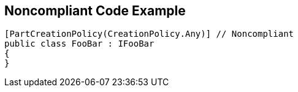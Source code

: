 == Noncompliant Code Example

----
[PartCreationPolicy(CreationPolicy.Any)] // Noncompliant
public class FooBar : IFooBar
{
}
----
